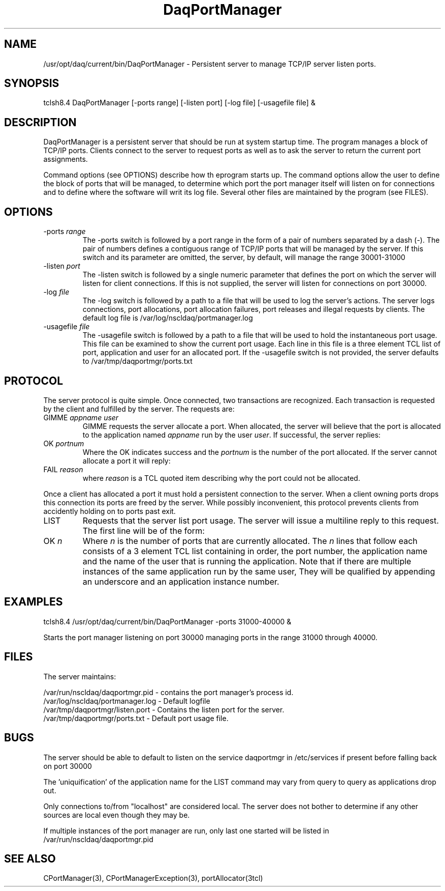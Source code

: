 .TH DaqPortManager 8 "January 2005" nscldaq-8.0 "ADMINISTRATIVE COMMANDS"

.SH NAME

/usr/opt/daq/current/bin/DaqPortManager \- Persistent server to manage TCP/IP
server listen ports.

.SH SYNOPSIS

tclsh8.4 DaqPortManager [-ports range] [-listen port] [-log file] [-usagefile file] &


.SH DESCRIPTION
.PP
DaqPortManager is a persistent server that should be run at system startup
time.  The program manages a block of TCP/IP ports.   Clients connect to the
server to request ports as well as to ask the server to return the current port
assignments. 
.PP
Command options (see OPTIONS) describe how th eprogram starts up.  The command
options allow the user to define the block of ports that will be managed, to
determine which port the port manager itself will listen on for connections and
to define where the software will writ its log file.  Several other files are
maintained by the program (see FILES).

.SH OPTIONS
.TP
\-ports \fIrange\fR
The \-ports switch is followed by a port range in the form of a pair of numbers
separated by a dash (\-).  The pair of numbers defines a contiguous range of
TCP/IP ports that will be managed by the server.   If this switch and its
parameter are omitted, the server, by default, will manage the range 30001-31000

.TP
\-listen \fIport\fR
The \-listen switch is followed by a single numeric parameter that defines the
port on which the server will listen for client connections.  If this is not
supplied, the server will listen for connections on port 30000.
.TP
\-log \fIfile\fR
The \-log switch is followed by a path to a file that will be used to log the
server's actions.  The server logs connections, port allocations, port
allocation failures, port releases and
illegal requests by clients.  The default log file is
/var/log/nscldaq/portmanager.log 
.TP
\-usagefile \fIfile\fR
The \-usagefile switch is followed by a path to a file that will be used to
hold the instantaneous port usage.  This file can be examined to show the
current port usage. Each line in this file is a three element TCL list of port,
application and user for an allocated port.   If the \-usagefile switch is not
provided, the server defaults to /var/tmp/daqportmgr/ports.txt

.SH PROTOCOL
The server protocol is quite simple. Once connected, two transactions are
recognized.  Each transaction is requested by the client and fulfilled by the
server.   The requests are:
.TP
GIMME \fIappname user\fR
GIMME requests the server allocate a port.  When allocated, the server will
believe that the port is allocated to the application named \fIappname\fR run by
the user \fIuser\fR. If successful, the server replies:
.TP
OK \fIportnum\fR
Where the OK indicates success and the \fIportnum\fR is the number of the port
allocated.   If the server cannot allocate a port it will reply:
.TP
FAIL \fIreason\fR
where \fIreason\fR is a TCL quoted item describing why the port could not be
allocated.  
.PP
Once a client has allocated a port it must hold a persistent connection to the
server.  When a client owning ports drops this connection its ports are freed
by the server. While possibly inconvenient, this protocol prevents clients from
accidently holding on to ports past exit.
.TP
LIST
Requests that the server list port usage.  The server will issue a multiline
reply to this request.  The first line will be of the form:
.TP
OK \fIn\fR
Where \fIn\fR is the number of ports that are currently allocated.   The \fIn\fR
lines that follow each consists of a 3 element TCL list containing in order,
the port number, the application name and the name of the user that is running
the application.  Note that if there are multiple instances of the same
application run by the same user,
They will be qualified by appending an underscore and an application instance number.

.SH EXAMPLES
.nf
tclsh8.4 /usr/opt/daq/current/bin/DaqPortManager -ports 31000-40000 &
.fi

Starts the port manager listening on port 30000 managing ports in the range
31000 through 40000.

.SH FILES
The server maintains:

.nf
/var/run/nscldaq/daqportmgr.pid  - contains the port manager's process id.
/var/log/nscldaq/portmanager.log - Default logfile
/var/tmp/daqportmgr/listen.port  - Contains the listen port for the server.
/var/tmp/daqportmgr/ports.txt    - Default port usage file.
.fi

.SH BUGS
.PP
The server should be able to default to listen on the service daqportmgr in
/etc/services if present before falling back on port 30000
.PP
The 'uniquification' of the application name for the LIST command may vary from
query to query as applications drop out.
.PP
Only connections to/from "localhost" are considered local.  The server does not
bother to determine if any other sources are local even though they may be.
.PP
If multiple instances of the port manager are run, only last one started will be
listed in /var/run/nscldaq/daqportmgr.pid

.SH "SEE ALSO"

CPortManager(3), CPortManagerException(3), portAllocator(3tcl)